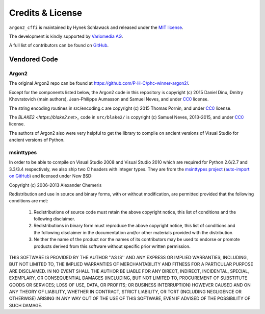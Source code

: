 Credits & License
=================

``argon2_cffi`` is maintained by Hynek Schlawack and released under the `MIT license <https://github.com/hynek/argon2_cffi/blob/master/LICENSE>`_.

The development is kindly supported by `Variomedia AG <https://www.variomedia.de/>`_.

A full list of contributors can be found on `GitHub <https://github.com/hynek/argon2_cffi/graphs/contributors>`_.


Vendored Code
-------------

Argon2
^^^^^^

The original Argon2 repo can be found at https://github.com/P-H-C/phc-winner-argon2/.

Except for the components listed below, the Argon2 code in this repository is copyright (c) 2015 Daniel Dinu, Dmitry Khovratovich (main authors), Jean-Philippe Aumasson and Samuel Neves, and under CC0_ license.

The string encoding routines in src/encoding.c are copyright (c) 2015 Thomas Pornin, and under CC0_ license.

The `BLAKE2 <https://blake2.net>_` code in ``src/blake2/`` is copyright (c) Samuel Neves, 2013-2015, and under CC0_ license.

The authors of Argon2 also were very helpful to get the library to compile on ancient versions of Visual Studio for ancient versions of Python.

.. _CC0: https://creativecommons.org/publicdomain/zero/1.0/

msinttypes
^^^^^^^^^^

In order to be able to compile on Visual Studio 2008 and Visual Studio 2010 which are required for Python 2.6/2.7 and 3.3/3.4 respectively, we also ship two C headers with integer types.
They are from the `msinttypes project <https://code.google.com/p/msinttypes/>`_ (`auto-import on GitHub <https://github.com/chemeris/msinttypes>`_) and licensed under New BSD:

Copyright (c) 2006-2013 Alexander Chemeris

Redistribution and use in source and binary forms, with or without
modification, are permitted provided that the following conditions are met:

  1. Redistributions of source code must retain the above copyright notice,
     this list of conditions and the following disclaimer.
  2. Redistributions in binary form must reproduce the above copyright
     notice, this list of conditions and the following disclaimer in the
     documentation and/or other materials provided with the distribution.
  3. Neither the name of the product nor the names of its contributors may
     be used to endorse or promote products derived from this software
     without specific prior written permission.

THIS SOFTWARE IS PROVIDED BY THE AUTHOR ''AS IS'' AND ANY EXPRESS OR IMPLIED
WARRANTIES, INCLUDING, BUT NOT LIMITED TO, THE IMPLIED WARRANTIES OF
MERCHANTABILITY AND FITNESS FOR A PARTICULAR PURPOSE ARE DISCLAIMED. IN NO
EVENT SHALL THE AUTHOR BE LIABLE FOR ANY DIRECT, INDIRECT, INCIDENTAL,
SPECIAL, EXEMPLARY, OR CONSEQUENTIAL DAMAGES (INCLUDING, BUT NOT LIMITED TO,
PROCUREMENT OF SUBSTITUTE GOODS OR SERVICES; LOSS OF USE, DATA, OR PROFITS;
OR BUSINESS INTERRUPTION) HOWEVER CAUSED AND ON ANY THEORY OF LIABILITY,
WHETHER IN CONTRACT, STRICT LIABILITY, OR TORT (INCLUDING NEGLIGENCE OR
OTHERWISE) ARISING IN ANY WAY OUT OF THE USE OF THIS SOFTWARE, EVEN IF
ADVISED OF THE POSSIBILITY OF SUCH DAMAGE.

